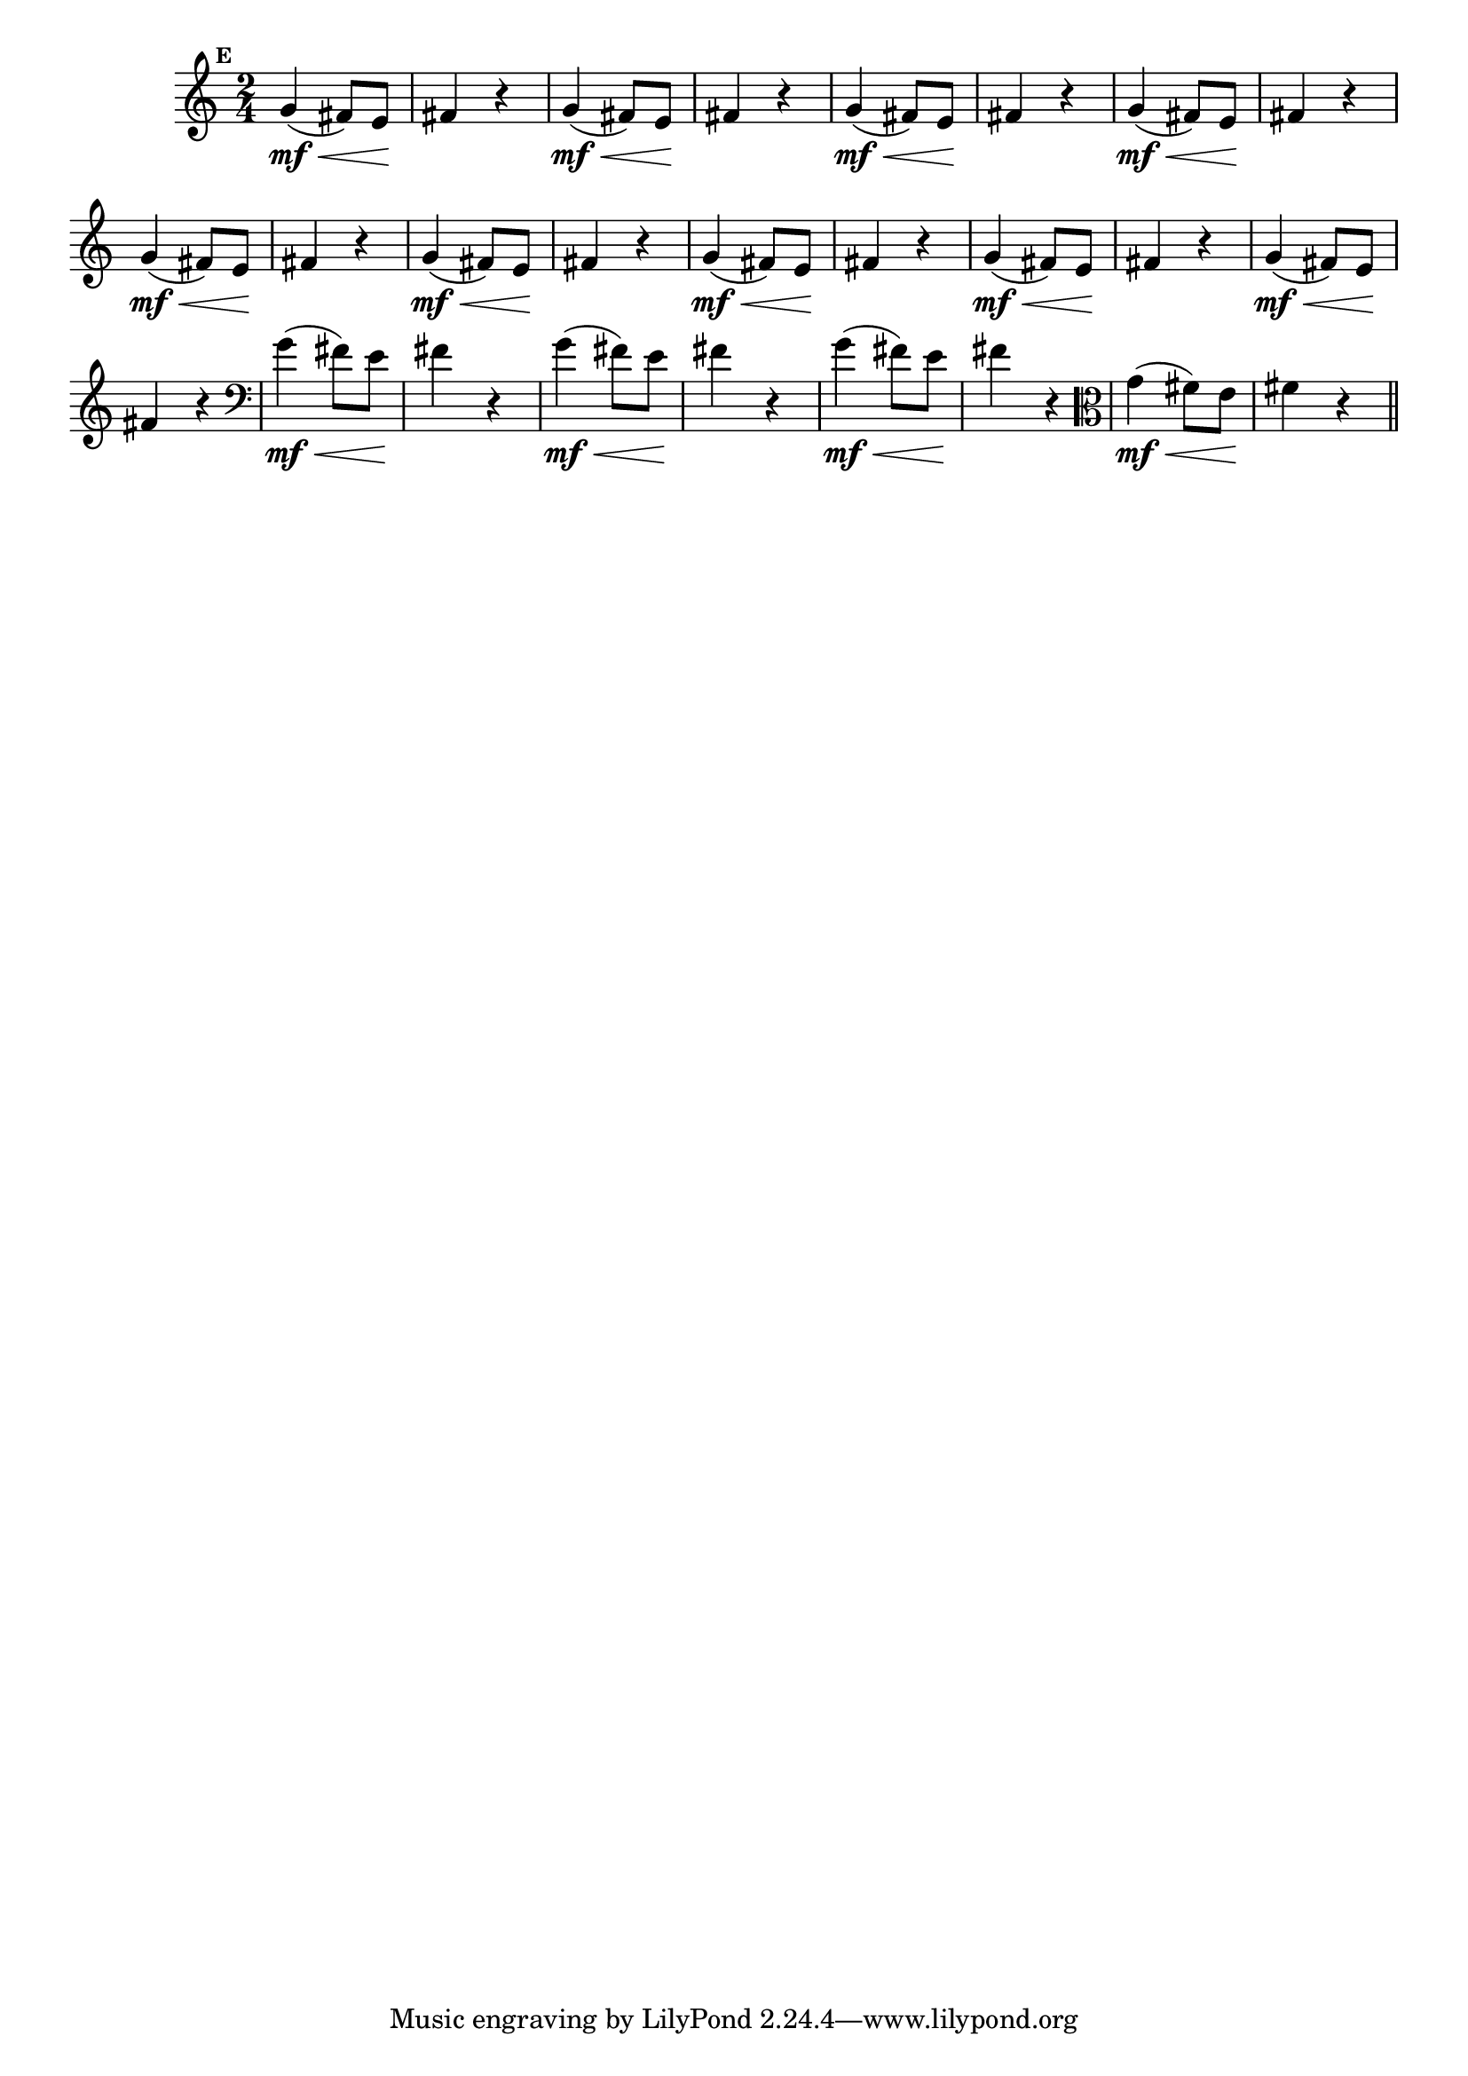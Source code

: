 
\version "2.16.0"

                                %\header { texidoc="Mais Perguntas e Respostas"}

\relative c'' {

  \time 2/4 
  \override Score.BarNumber #'transparent = ##t
                                %\override Score.RehearsalMark #'font-family = #'roman
  \override Score.RehearsalMark #'font-size = #-2
  \set Score.markFormatter = #format-mark-numbers


  \mark 5

                                % CLARINETE

  \tag #'cl {
    g4\mf\<( fis8) e\! fis4 r4   
  }

                                % FLAUTA

  \tag #'fl {
    g4\mf\<( fis8) e\! fis4 r4   
  }

                                % OBOÉ

  \tag #'ob {
    g4\mf\<( fis8) e\! fis4 r4   
  }

                                % SAX ALTO

  \tag #'saxa {
    g4\mf\<( fis8) e\! fis4 r4   
  }

                                % SAX TENOR

  \tag #'saxt {
    g4\mf\<( fis8) e\! fis4 r4   
  }

                                % SAX GENES

  \tag #'saxg {
    g4\mf\<( fis8) e\! fis4 r4   
  }

                                % TROMPETE

  \tag #'tpt {
    g4\mf\<( fis8) e\! fis4 r4   
  }

                                % TROMPA

  \tag #'tpa {
    g4\mf\<( fis8) e\! fis4 r4   
  }


                                % TROMPA OP

  \tag #'tpaop {
    g4\mf\<( fis8) e\! fis4 r4   
  }

                                % TROMBONE

  \tag #'tbn {
    \clef bass
    g4\mf\<( fis8) e\! fis4 r4   
  }

                                % TUBA MIB

  \tag #'tbamib {
    \clef bass
    g4\mf\<( fis8) e\! fis4 r4   
  }

                                % TUBA SIB

  \tag #'tbasib {
    \clef bass
    g4\mf\<( fis8) e\! fis4 r4   
  }


                                % VIOLA

  \tag #'vla {
    \clef alto
    g4\mf\<( fis8) e\! fis4 r4   
  }

                                % FINAL

  \bar "||"

}



